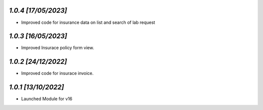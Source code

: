 `1.0.4                                                        [17/05/2023]`
***************************************************************************
- Improved code for insurance data on list and search of lab request

`1.0.3                                                        [16/05/2023]`
***************************************************************************
- Improved Insurace policy form view.

`1.0.2                                                        [24/12/2022]`
***************************************************************************
- Improved code for insurace invoice.

`1.0.1                                                        [13/10/2022]`
***************************************************************************
- Launched Module for v16